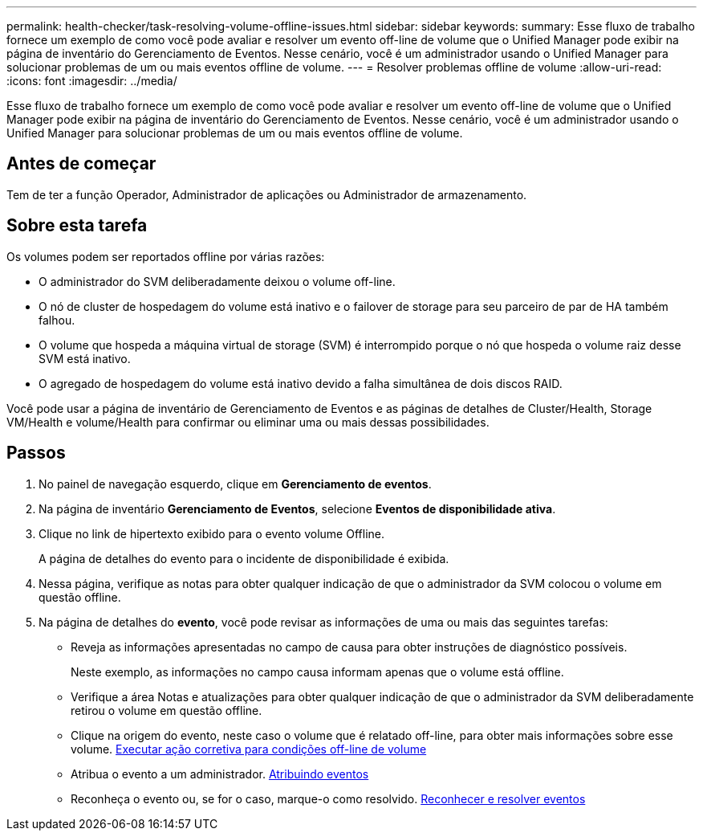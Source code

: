 ---
permalink: health-checker/task-resolving-volume-offline-issues.html 
sidebar: sidebar 
keywords:  
summary: Esse fluxo de trabalho fornece um exemplo de como você pode avaliar e resolver um evento off-line de volume que o Unified Manager pode exibir na página de inventário do Gerenciamento de Eventos. Nesse cenário, você é um administrador usando o Unified Manager para solucionar problemas de um ou mais eventos offline de volume. 
---
= Resolver problemas offline de volume
:allow-uri-read: 
:icons: font
:imagesdir: ../media/


[role="lead"]
Esse fluxo de trabalho fornece um exemplo de como você pode avaliar e resolver um evento off-line de volume que o Unified Manager pode exibir na página de inventário do Gerenciamento de Eventos. Nesse cenário, você é um administrador usando o Unified Manager para solucionar problemas de um ou mais eventos offline de volume.



== Antes de começar

Tem de ter a função Operador, Administrador de aplicações ou Administrador de armazenamento.



== Sobre esta tarefa

Os volumes podem ser reportados offline por várias razões:

* O administrador do SVM deliberadamente deixou o volume off-line.
* O nó de cluster de hospedagem do volume está inativo e o failover de storage para seu parceiro de par de HA também falhou.
* O volume que hospeda a máquina virtual de storage (SVM) é interrompido porque o nó que hospeda o volume raiz desse SVM está inativo.
* O agregado de hospedagem do volume está inativo devido a falha simultânea de dois discos RAID.


Você pode usar a página de inventário de Gerenciamento de Eventos e as páginas de detalhes de Cluster/Health, Storage VM/Health e volume/Health para confirmar ou eliminar uma ou mais dessas possibilidades.



== Passos

. No painel de navegação esquerdo, clique em *Gerenciamento de eventos*.
. Na página de inventário *Gerenciamento de Eventos*, selecione *Eventos de disponibilidade ativa*.
. Clique no link de hipertexto exibido para o evento volume Offline.
+
A página de detalhes do evento para o incidente de disponibilidade é exibida.

. Nessa página, verifique as notas para obter qualquer indicação de que o administrador da SVM colocou o volume em questão offline.
. Na página de detalhes do *evento*, você pode revisar as informações de uma ou mais das seguintes tarefas:
+
** Reveja as informações apresentadas no campo de causa para obter instruções de diagnóstico possíveis.
+
Neste exemplo, as informações no campo causa informam apenas que o volume está offline.

** Verifique a área Notas e atualizações para obter qualquer indicação de que o administrador da SVM deliberadamente retirou o volume em questão offline.
** Clique na origem do evento, neste caso o volume que é relatado off-line, para obter mais informações sobre esse volume. xref:task-performing-diagnotstic-actions-for-volume-offline-conditions.adoc[Executar ação corretiva para condições off-line de volume]
** Atribua o evento a um administrador. xref:task-assigning-events-to-specific-users.adoc[Atribuindo eventos]
** Reconheça o evento ou, se for o caso, marque-o como resolvido. xref:task-acknowledging-and-resolving-events.adoc[Reconhecer e resolver eventos]



